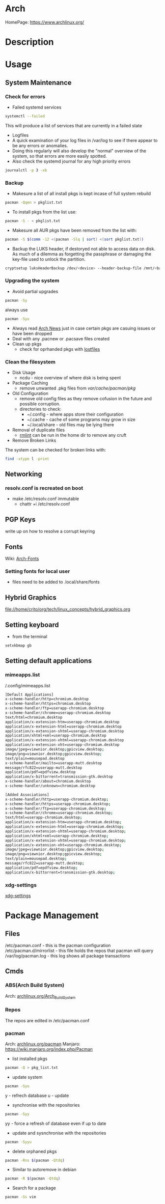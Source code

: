 #+TAGS: arch_distro arch_linux manjaro


* Arch
HomePage: https://www.archlinux.org/

* Description
* Usage
** System Maintenance
*** Check for errors
- Failed systemd services
#+BEGIN_SRC sh
systemctl --failed
#+END_SRC
This will produce a list of services that are currently in a failed state

- Logfiles
- A quick examination of your log files in /var/log to see if there appear to be any errors or anomalies.
- Doing this regularly will also develop the "normal" overview of the system, so that errors are more easily spotted.
- Also check the systemd journal for any high priority errors
#+BEGIN_SRC sh
journalctl -p 3 -xb
#+END_SRC

*** Backup
- Makesure a list of all install pkgs is kept incase of full system rebuild
#+BEGIN_SRC sh
pacman -Qqen > pkglist.txt
#+END_SRC

- To install pkgs from the list use:
#+BEGIN_SRC sh
pacman -S - < pkglist.txt
#+END_SRC

- Makesure all AUR pkgs have been removed from the list with:
#+BEGIN_SRC sh
pacman -S $(comm -12 <(pacman -Slq | sort) <(sort pkglist.txt))
#+END_SRC

- Backup the LUKS header, if destoryed not able to access data on disk. As much of a dilemma as forgetting the passphrase or damaging the key-file used to unlock the partition.
#+BEGIN_SRC sh
cryptsetup luksHeaderBackup /dev/<device> --header-backup-file /mnt/<backup>/<file>.img
#+END_SRC

*** Upgrading the system 
- Avoid partial upgrades 
#+BEGIN_SRC sh
pacman -Sy
#+END_SRC

always use
#+BEGIN_SRC sh
pacman -Syu
#+END_SRC

- Always read [[https://www.archlinux.org/news/][Arch News]] just in case certain pkgs are casuing issues or have been dropped
- Deal with any .pacnew or .pacsave files created
- Clean up pkgs
  - check for oprhanded pkgs with [[file://home/crito/org/tech/cmds/lostfiles.org][lostfiles]]

*** Clean the filesystem
- Disk Usage
  - ncdu - nice overview of where disk is being spent
  
- Package Caching
  - remove unwanted .pkg files from /var/cache/pacman/pkg/

- Old Configuration
  - remove old config files as they remove cofusion in the future and possible corruption.
  - directories to check:
    - ~/.config - where apps store their configuration
    - ~/.cache - cache of some programs may grow in size
    - ~/.local/share - old files may be lying there

- Removal of duplicate files
  - [[https://tuxdiary.com/2015/04/13/rmlint/][rmlint]] can be run in the home dir to remove any cruft

- Remove Broken Links
The system can be checked for broken links with:
#+BEGIN_SRC sh
find -xtype l -print
#+END_SRC

** Networking
*** resolv.conf is recreated on boot
- make /etc/resolv.conf immutable
  - chattr +i /etc/resolv.conf

** PGP Keys
write up on how to resolve a corrupt keyring
** Fonts
Wiki: [[https://wiki.archlinux.org/index.php/fonts#Emoji_and_symbols][Arch-Fonts]]
*** Setting fonts for local user
- files need to be added to .local/share/fonts
** Hybrid Graphics
file://home/crito/org/tech/linux_concepts/hybrid_graphics.org

** Setting keyboard
- from the terminal
#+BEGIN_SRC sh
setxkbmap gb
#+END_SRC

** Setting default applications
*** mimeapps.list
/.config/mimeapps.list
#+BEGIN_SRC sh
[Default Applications]
x-scheme-handler/http=chromium.desktop
x-scheme-handler/https=chromium.desktop
x-scheme-handler/ftp=userapp-chromium.desktop
x-scheme-handler/chrome=userapp-chromium.desktop
text/html=chromium.desktop
application/x-extension-htm=userapp-chromium.desktop
application/x-extension-html=userapp-chromium.desktop
application/x-extension-shtml=userapp-chromium.desktop
application/xhtml+xml=userapp-chromium.desktop
application/x-extension-xhtml=userapp-chromium.desktop
application/x-extension-xht=userapp-chromium.desktop
image/jpeg=viewnior.desktop;gpicview.desktop;
image/png=viewnior.desktop;gpicview.desktop;
text/plain=mousepad.desktop
x-scheme-handler/mailto=userapp-mutt.desktop
message/rfc822=userapp-mutt.desktop
application/pdf=epdfview.desktop
application/x-bittorrent=transmission-gtk.desktop
x-scheme-handler/about=chromium.desktop
x-scheme-handler/unknown=chromium.desktop

[Added Associations]
x-scheme-handler/http=userapp-chromium.desktop;
x-scheme-handler/https=userapp-chromium.desktop;
x-scheme-handler/ftp=userapp-chromium.desktop;
x-scheme-handler/chrome=userapp-chromium.desktop;
text/html=userapp-chromium.desktop;
application/x-extension-htm=userapp-chromium.desktop;
application/x-extension-html=userapp-chromium.desktop;
application/x-extension-shtml=userapp-chromium.desktop;
application/xhtml+xml=userapp-chromium.desktop;
application/x-extension-xhtml=userapp-chromium.desktop;
application/x-extension-xht=userapp-chromium.desktop;
image/jpeg=viewnior.desktop;gpicview.desktop;
image/png=viewnior.desktop;gpicview.desktop;
text/plain=mousepad.desktop;
message/rfc822=userapp-mutt.desktop;
application/pdf=epdfview.desktop;
application/x-bittorrent=transmission-gtk.desktop;

#+END_SRC

*** xdg-settings
[[file://home/crito/org/tech/cmds/xdg-settings.org][xdg-settings]]

* Package Management
** Files
/etc/pacman.conf         - this is the pacman configuration
/etc/pacman.d/mirrorlist - this file holds the repos that pacman will query
/var/log/pacman.log      - this log shows all package transactions

** Cmds
*** ABS(Arch Build System)
Arch: [[https://wiki.archlinux.org/index.php/Arch_Build_System][archlinux.org/Arch_Build_System]]
*** Repos
The repos are edited in /etc/pacman.conf

*** pacman
Arch: [[https://wiki.archlinux.org/index.php/Pacman][archlinux.org/pacman]]
Manjaro: https://wiki.manjaro.org/index.php/Pacman
- list installed pkgs
#+BEGIN_SRC sh
pacman -Q > pkg_list.txt
#+END_SRC

- update system
#+BEGIN_SRC sh
pacman -Syu
#+END_SRC
y - refrech database
u - update

- synchronise with the repositories
#+BEGIN_SRC sh
pacman -Syy
#+END_SRC
yy - force a refresh of database even if up to date

- update and sysnchronise with the repositories
#+BEGIN_SRC sh
pacman -Syyu
#+END_SRC

- delete orphaned pkgs
#+BEGIN_SRC sh
pacman -Rns $(pacman -Qtdq)
#+END_SRC

- Similar to autoremove in debian
#+BEGIN_SRC sh
pacman -R $(pacman -Qtdq)
#+END_SRC

- Search for a package
#+BEGIN_SRC sh
pacman -Ss vim
#+END_SRC
s - search

- Clean out the cache of downloads that have already been installed
#+BEGIN_SRC sh
pacman -Sc
#+END_SRC

- Completely clean out the cache
#+BEGIN_SRC sh
pacman -Scc
#+END_SRC

**** Holding a package from upgrading
/etc/pacman.conf
#+BEGIN_SRC sh
IgnorePkg=chromium
IgnoreGroup=gnome
#+END_SRC
**** Searching System
- search system for installed packages
#+BEGIN_SRC sh
pacman -Qs vim
#+END_SRC

- search system for installed packages with more information
#+BEGIN_SRC sh
pacman -Qi vim
#+END_SRC

- even more information with
#+BEGIN_SRC sh
pacman -Qii vim
#+END_SRC

- list all installed packages
#+BEGIN_SRC sh
pacman -Q
#+END_SRC

- list all installed packages and all associated files of package
#+BEGIN_SRC sh
pacman -Ql
#+END_SRC

- list all orphans
#+BEGIN_SRC sh
pacman -Qdt
#+END_SRC
d - dependencies
t - unrequired

**** pacman-mirrors
- change the repository branch
#+BEGIN_SRC sh
pacman-mirrors --branch testing
#+END_SRC
- stable
- testing
- unstable

**** pactree
this cmd provides the dependencies for a given package
- show an ascii tree
#+BEGIN_SRC sh
pacmantree -a zsh
#+END_SRC

- show a colour tree
#+BEGIN_SRC sh
pacmantree -c zsh
#+END_SRC

- show each dep on its own line
#+BEGIN_SRC sh
pacmantree -l zsh
#+END_SRC
this is more useful for scripts that need to pull data

- show packages that are dependent on a specific package
#+BEGIN_SRC sh
pacmantree -r glibc
#+END_SRC

*** yaourt
**** Diagnosis
- Search for pkg
#+BEGIN_SRC sh
yaourt -Ss python
#+END_SRC

- Provide yaourt Stats
#+BEGIN_SRC sh
yaourt --stats
#+END_SRC

- View all installed software
#+BEGIN_SRC sh
yaourt -Q
#+END_SRC

--date - will output list in chronological order
-t - this will output packages that have no dependencies

**** Operations
- Install pkg
#+BEGIN_SRC sh
yaourt -S python3.5
#+END_SRC

- Remove pkg
#+BEGIN_SRC sh
yaourt -Rsn python3.5
#+END_SRC

- upgrade system
#+BEGIN_SRC sh
yaourt -Syu
#+END_SRC

- Update repos
#+BEGIN_SRC sh
yaourt -Sy
#+END_SRC

- Build from source
#+BEGIN_SRC sh
yaourt -Sb
#+END_SRC

- Backup Database
#+BEGIN_SRC sh
yaourt -B
#+END_SRC

*** pacli
This tool is a tui for both pacman and yaourt

*** arch-audit
This is used to check installed packages for any CVEs

#+BEGIN_SRC sh
arch-audit
#+END_SRC
* Lectures
* Tutorial
* Articles
* Books
* Links


* Manjaro
* Description
* Usakge
** Mirror List Error
- this will update the mirror list /etc/pacman.d/mirrorlist
#+BEGIN_SRC sh
sudo pacman-mirrors --fasttrack && sudo pacman -Syyu
#+END_SRC
this will create the file with the fastest mirrors at the top

* Lecture
* Tutorial
* Books
* Links
